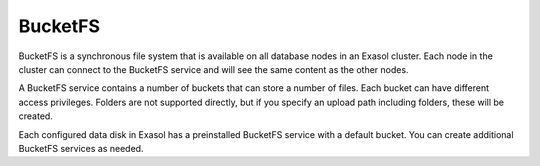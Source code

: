 BucketFS
===================

BucketFS is a synchronous file system that is available on all database nodes in an Exasol cluster. Each node in the cluster can connect to the BucketFS service and will see the same content as the other nodes.

A BucketFS service contains a number of buckets that can store a number of files. Each bucket can have different access privileges. Folders are not supported directly, but if you specify an upload path including folders, these will be created.

Each configured data disk in Exasol has a preinstalled BucketFS service with a default bucket. You can create additional BucketFS services as needed.


